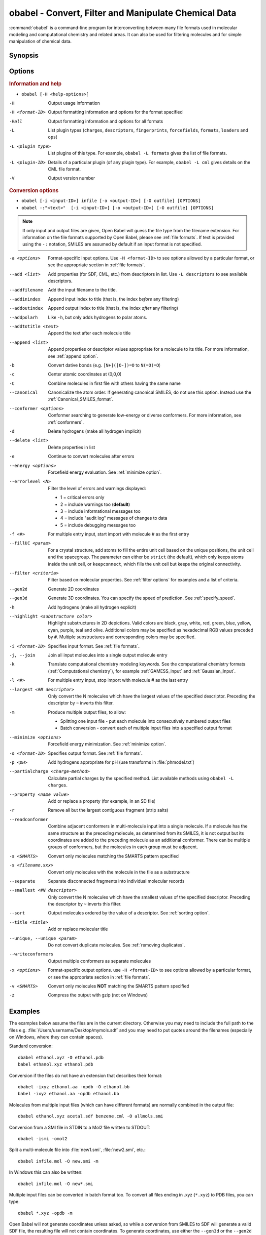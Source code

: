 .. _obabel:

obabel - Convert, Filter and Manipulate Chemical Data
=====================================================

:command:`obabel` is a command-line program for interconverting between many file formats used in molecular modeling and computational chemistry and related areas. It can also be used for filtering molecules and for simple manipulation of chemical data.

Synopsis
--------

.. hlist::

   * ``obabel [-H <help-options>]``
   * ``obabel [-i <input-ID>] infile [-o <output-ID>] [-O outfile] [OPTIONS]``

.. _babel options:

Options
-------

.. rubric:: Information and help

*  ``obabel [-H <help-options>]``

-H
    Output usage information
-H <format-ID>
    Output formatting information and options for
    the format specified
-Hall
    Output formatting information and options for all
    formats
-L
    List plugin types (``charges``, ``descriptors``, ``fingerprints``, ``forcefields``, ``formats``, ``loaders`` and ``ops``)
-L <plugin type>
    List plugins of this type. For example, ``obabel -L formats`` gives the list of file formats.
-L <plugin-ID>
    Details of a particular plugin (of any plugin type). For example, ``obabel -L cml`` gives details on the CML file format.
-V
    Output version number

.. rubric:: Conversion options

* ``obabel [-i <input-ID>] infile [-o <output-ID>] [-O outfile] [OPTIONS]``
* ``obabel -:"<text>"  [-i <input-ID>] [-o <output-ID>] [-O outfile] [OPTIONS]``

.. note::

  If only input and output files are given, Open Babel will guess the file type from the filename extension. For information on the file formats supported by Open Babel, please see :ref:`file formats`. If text is provided using the ``-:`` notation, SMILES are assumed by default if an input format is not specified.

-a <options>
    Format-specific input options. Use ``-H <format-ID>`` to see options
    allowed by a particular format, or see the appropriate section in
    :ref:`file formats`.
--add <list>
    Add properties (for SDF, CML, etc.) from descriptors in list. Use
    ``-L descriptors`` to see available descriptors.
--addfilename
    Add the input filename to the title.
--addinindex
    Append input index to title (that is, the index `before` any filtering)
--addoutindex
    Append output index to title (that is, the index `after` any filtering)
--addpolarh
    Like ``-h``, but only adds hydrogens to polar atoms.
--addtotitle <text>
    Append the text after each molecule title
--append <list>
    Append properties or descriptor values appropriate for a molecule to its title. For more
    information, see :ref:`append option`.
-b
    Convert dative bonds (e.g. ``[N+]([O-])=O`` to ``N(=O)=O``)
-c
    Center atomic coordinates at (0,0,0)
-C
    Combine molecules in first file with others having the same name
--canonical
    Canonicalize the atom order. If generating canonical SMILES, do not use
    this option. Instead use the :ref:`Canonical_SMILES_format`.
--conformer <options>
    Conformer searching to generate low-energy or diverse
    conformers. For more information, see :ref:`conformers`.
-d
    Delete hydrogens (make all hydrogen implicit)
--delete <list>
    Delete properties in list
-e
    Continue to convert molecules after errors
--energy <options>
     Forcefield energy evaluation. See :ref:`minimize option`.
--errorlevel <N>
    Filter the level of errors and warnings displayed:

    -  1 = critical errors only
    -  2 = include warnings too (**default**)
    -  3 = include informational messages too
    -  4 = include "audit log" messages of changes to data
    -  5 = include debugging messages too

-f <#>
    For multiple entry input, start import with molecule # as the first
    entry
--fillUC <param>
    For a crystal structure, add atoms to fill the entire unit cell based
    on the unique positions, the unit cell and the spacegroup. The parameter
    can either be ``strict`` (the default), which only keeps atoms inside the
    unit cell, or ``keepconnect``, which fills the unit cell but keeps the
    original connectivity.
--filter <criteria>
    Filter based on molecular properties. See
    :ref:`filter options` for examples and a list of
    criteria.
--gen2d
    Generate 2D coordinates
--gen3d
    Generate 3D coordinates. You can specify the speed of prediction. See :ref:`specify_speed`.
-h
    Add hydrogens (make all hydrogen explicit)
--highlight <substructure color>
    Highlight substructures in 2D depictions. Valid 
    colors are black, gray, white, red, green, blue, yellow,
    cyan, purple, teal and olive. Additional colors may be
    specified as hexadecimal RGB values preceded by ``#``.
    Multiple substructures and corresponding colors may be
    specified.
-i <format-ID>
    Specifies input format. See :ref:`file formats`.
-j, --join
    Join all input molecules into a single output molecule entry
-k
    Translate computational chemistry modeling keywords. See
    the computational chemistry formats (:ref:`Computational chemistry`),
    for example :ref:`GAMESS_Input` and :ref:`Gaussian_Input`.
-l <#>
    For multiple entry input, stop import with molecule # as the last
    entry
--largest <#N descriptor>
    Only convert the N molecules which have the largest values of the
    specified descriptor. Preceding the descriptor by ``~`` inverts
    this filter.
-m
    Produce multiple output files, to allow:

    -  Splitting one input file - put each molecule into consecutively
       numbered output files
    -  Batch conversion - convert each of multiple input files into a
       specified output format
--minimize <options>
     Forcefield energy minimization. See :ref:`minimize option`.
-o <format-ID>
    Specifies output format. See :ref:`file formats`.
-p <pH>
    Add hydrogens appropriate for pH (use transforms in :file:`phmodel.txt`)
--partialcharge <charge-method>
    Calculate partial charges by the specified method. List available methods
    using ``obabel -L charges``.
--property <name  value>
    Add or replace a property (for example, in an SD file)
-r
    Remove all but the largest contiguous fragment (strip salts)
--readconformer
    Combine adjacent conformers in multi-molecule input into a single molecule.
    If a molecule has the same structure as the preceding molecule, as
    determined from its SMILES, it is not output but its coordinates are
    added to the preceding molecule as an additional conformer. There can
    be multiple groups of conformers, but the molecules in each group must
    be adjacent.
-s <SMARTS>
    Convert only molecules matching the SMARTS pattern specified
-s <filename.xxx>
    Convert only molecules with the molecule in the file as a substructure
--separate
    Separate disconnected fragments into individual molecular records
--smallest <#N descriptor>
    Only convert the N molecules which have the smallest values of the
    specified descriptor. Preceding the descriptor by ``~`` inverts this
    filter.
--sort
    Output molecules ordered by the value of a descriptor. See :ref:`sorting option`.
--title <title>
    Add or replace molecular title
--unique, --unique <param>
    Do not convert duplicate molecules. See :ref:`removing duplicates`.
--writeconformers
    Output multiple conformers as separate molecules
-x <options>
    Format-specific output options. use ``-H <format-ID>`` to see options
    allowed by a particular format, or see the appropriate section in
    :ref:`file formats`.
-v <SMARTS>
    Convert only molecules **NOT** matching the SMARTS pattern specified
-z
    Compress the output with gzip (not on Windows)


Examples
--------

The examples below assume the files are in the current directory. Otherwise you may need to include the full path to the files e.g. :file:`/Users/username/Desktop/mymols.sdf` and you may need to put quotes around the filenames (especially on Windows, where they can contain spaces).

Standard conversion::

    obabel ethanol.xyz -O ethanol.pdb
    babel ethanol.xyz ethanol.pdb

Conversion if the files do not have an extension that describes their format::

    obabel -ixyz ethanol.aa -opdb -O ethanol.bb
    babel -ixyz ethanol.aa -opdb ethanol.bb

Molecules from multiple input files (which can have different formats) are normally combined in the output file::

    obabel ethanol.xyz acetal.sdf benzene.cml -O allmols.smi

Conversion from a SMI file in STDIN to a Mol2 file written to STDOUT::

    obabel -ismi -omol2

Split a multi-molecule file into :file:`new1.smi`, :file:`new2.smi`, etc.::

    obabel infile.mol -O new.smi -m

In Windows this can also be written::

    obabel infile.mol -O new*.smi

Multiple input files can be converted in batch format too. To convert all files ending in .xyz (``*.xyz``) to PDB files, you can type::

    obabel *.xyz -opdb -m

Open Babel will not generate coordinates unless asked, so while a conversion from SMILES to SDF will generate a valid SDF file, the resulting file will not contain coordinates. To generate coordinates, use either the ``--gen3d`` or  the ``--gen2d`` option::

     obabel infile.smi -O out.sdf --gen3d

If you want to remove all hydrogens (i.e. make them all implicit) when doing the conversion the command would be::

     obabel mymols.sdf -osmi -O outputfile.smi -d

If you want to add hydrogens (i.e. make them all explicit) when doing the conversion the command would be::

     obabel mymols.sdf -O outputfile.smi -h

If you want to add hydrogens appropriate for pH7.4 when doing the conversion the command would be::

     obabel mymols.sdf -O outputfile.smi -p

The protonation is done on an atom-by-atom basis so molecules with multiple ionizable centers will have all centers ionized.

Of course you don't actually need to change the file type to modify the hydrogens. If you want to add all hydrogens the command would be::

     obabel mymols.sdf -O mymols_H.sdf -h

Some functional groups e.g. nitro or sulphone can be represented either as ``[N+]([O-])=O`` or ``N(=O)=O``. To convert all to the dative bond form::

     obabel mymols.sdf -O outputfile.smi -b

If you only want to convert a subset of molecules you can define them using ``-f`` and ``-l``. To convert molecules 2-4 of the file :file:`mymols.sdf` type::

     obabel mymols.sdf -f 2 -l 4 -osdf -O outputfile.sdf

Alternatively you can select a subset matching a SMARTS pattern, so to select all molecules containing bromobenzene use::

     obabel mymols.sdf -O selected.sdf -s "c1ccccc1Br"

You can also select the subset that do *not* match a SMARTS pattern, so to select all molecules not containing bromobenzene use::

     obabel mymols.sdf -O selected.sdf -v "c1ccccc1Br"

You can of course combine options, so to join molecules and add hydrogens type::

     obabel mymols.sdf -O myjoined.sdf -h -j

Files compressed with gzip are read transparently, whether or not they have a .gz suffix::

     obabel compressed.sdf.gz -O expanded.smi

On platforms other than Windows, the output file can be compressed with gzip, but note if you don't specify the .gz suffix it will not be added automatically, which could cause problems when you try to open the file::

     obabel mymols.sdf -O outputfile.sdf.gz -z

This next example reads the first 50 molecules in a compressed dataset and prints out the SMILES of those containing a pyridine ring, together with the index in the file, the ID (taken from an SDF property) as well as the output index::

    obabel chembl_02.sdf.gz -osmi -l 50 -s c1ccccn1 --append chebi_id
           --addinindex --addoutindex

For the test data (taken from ChEMBLdb), this gave::

    N1(CCN(CC1)c1c(cc2c3c1OCC(n3cc(c2=O)C(=O)O)C)F)C        3 100146 1
    c1(c(=O)c2c(n(c1)OC)c(c(N1CC(CC1)CNCC)c(c2)F)F)C(=O)O   6 100195 2
    S(=O)(=O)(Nc1ncc(cc1)C)c1c2c(c(N(C)C)ccc2)ccc1          22 100589 3
    c1([nH]c2c(c1)cccc2)C(=O)N1CCN(c2c(N(CC)CC)cccn2)CC1    46 101536 4

Format Options
--------------

Individual file formats may have additional formatting options. These are listed in the documentation for the individual formats (see :ref:`file formats`) or can be shown using the ``-H <format-Id>`` option, e.g. ``-H cml``.

To use these additional options, input format options are preceded by ``-a``, e.g. ``-as``. Output format options, which are much more common, are preceded by ``-x``, e.g. ``-xn``. So to read the 2D coordinates (rather than the 3D) from a :ref:`CML file <Chemical_Markup_Language>` and generate an :ref:`SVG file <SVG_2D_depiction>` displaying the molecule on a black background, the relevant options are used as follows::

      obabel mymol.cml out.svg -a2 -xb

.. _append option:

Append property values to the title
-----------------------------------

The command line option ``--append`` adds extra information to the title of the molecule.

The information can be calculated from the structure of the molecule or can originate from a property attached to the molecule (in the case of CML and SDF input files). It is used as follows::

 obabel infile.sdf -osmi --append "MW CAT_NO"

``MW`` is the ID of a descriptor which calculates the molecular weight of the molecule, and ``CAT_NO`` is a property of the molecule from the SDF input file. The values of these are added to the title of the molecule. For input files with many molecules these additions are specific to each molecule. (Note that the related option ``--addtotitle`` simply adds the same text to every title.)

The append option only takes one parameter, which means that it may be necessary to enclose all of the descriptor IDs or property names together in a single set of quotes.

If the name of the property in the SDF file (internally the Attribute in OBPairData) contains spaces, these spaces should be replaced by underscore characters, '_'. So the example above would also work for a property named ``CAT NO``.

By default, the extra items are added to the title separated by spaces. But if the first character in the parameter is a punctuation character other than '_', it is used as the separator instead. If the list starts with "\t", a tab character is used as a separator. 

.. _conformers:

Generating conformers for structures
------------------------------------

The command line option ``--conformer`` allows performing conformer
searches using a range of different algorithms and options:

* ``--log`` -           output a log of the energies (default = no log)
* ``--nconf #`` -       number of conformers to generate

Forcefield-based methods for finding stable conformers:

* ``--systematic`` - systematically (exhaustively) generate all conformers
* ``--random`` - randomly generate conformers
* ``--weighted`` - weighted rotor search for lowest energy conformer
* ``--ff <name>`` - select a forcefield (default = MMFF94)

Genetic algorithm based methods (default):

* ``--children #`` - number of children to generate for each parent (default = 5)
* ``--mutability #`` - mutation frequency (default = 5)
* ``--converge #`` - number of identical generations before convergence is reached
* ``--score #`` - scoring function [rmsd|energy] (default = rmsd)

You can use them like this (to generate 50 conformers, scoring with
MMFF94 energies but default genetic algorithm options)::

  obabel EtOT5D.cml -O EtOT5D0.xyz --conformer --nconf 50 --score energy

or if you also wish to generate 3D coordinates, followed by conformer
searching try something like this::

  obabel ligand.babel.smi -O ligand.babel.sdf --gen3d --conformer --nconf 20 --weighted

.. _filter options:

Filtering molecules from a multimolecule file
---------------------------------------------

Six of the options above can be used to filter molecules:

* ``-s`` - convert molecules that match a SMARTS string
* ``-v`` - convert molecules that don't match a SMARTS string
* ``-f`` and ``-l`` - convert molecules in a certain range
* ``--unique`` - only convert unique molecules (that is, remove duplicates)
* ``--filter`` - convert molecules that meet specified chemical (and other) criteria

This section focuses on the ``--filter`` option, which is very versatile and can select a subset of molecules based either on properties imported with the molecule (as from a SDF file) or from calculations made by Open Babel on the molecule.

The aim has been to make the option flexible and intuitive to use; don't be put off by the long description.

You use it like this::

  obabel filterset.sdf -osmi --filter "MW<130 ROTATABLE_BOND > 2"

It takes one parameter which probably needs to be enclosed in double quotes to avoid confusing the shell or operating system. (You don't need the quotes with the Windows GUI.) The parameter contains one or more conditional tests. By default, these have all to be true for the molecule to be converted. As well as this implicit AND behaviour, you can write a full Boolean expression (see below). As you can see, there can be spaces or not in sensible places and the conditional tests could be separated by a comma or semicolon.

You can filter on two types of property:

* An SDF property, as the identifier ROTATABLE_BOND could be. There is no need for it to be previously known to Open Babel.
* A descriptor name (internally, an ID of an OBDescriptor object). This is a plug-in class so that new objects can easily be added. MW is the ID of a descriptor which calculates molecular weight. You can see a list of available descriptors using::

    obabel -L descriptors

  or from a menu item in the GUI.

.. sidebar:: Faster filtering

  Open Babel provides a number of utility file formats (see :ref:`file formats`). Of these, using the *copy format* as the output format is particularly useful when filtering (see :ref:`Copy_raw_text`). This copies the content of the molecular file directly from input to output. If you are not converting the molecules between different formats, this procedure is much faster and avoids any possibility of information loss.

  In addition, if you are converting SDF files and are filtering based on the title, you should consider using ``-aT`` (see :ref:`MDL_MOL_format`). Rather than perceiving the chemistry of the entire molecule, this option will only read in the title.

The descriptor names are case-insensitive. With the property names currently, you need to get the case right. Both types of identifier can contain letters, numbers and underscores, '_'. Properties can contain spaces, but then when writing the name in the filter parameter, you need to replace them with underscores. So in the example above, the test would also be suitable for a property 'ROTATABLE BOND'.

Open Babel uses a SDF-like property (internally this is stored in the class OBPairData) in preference to a descriptor if one exists in the molecule. So with the example file, which can be found here_::

  obabel filterset.sdf -osmi --filter "logP>5"

converts only a molecule with a property logP=10.900, since the others do not have this property and logP, being also a descriptor, is calculated and is always much less than 5.

.. _here: https://raw.githubusercontent.com/openbabel/openbabel/master/test/files/filterset.sdf

If a property does not have a conditional test, then it returns true only if it exists. So::

  obabel filterset.sdf -osmi --filter "ROTATABLE_BOND MW<130"

converts only those molecules with a ROTATABLE_BOND property and a molecular weight less than 130. If you wanted to also include all the molecules without ROTATABLE_BOND defined, use::

  obabel filterset.sdf -osmi --filter "!ROTATABLE_BOND || (ROTATABLE_BOND & MW<130)"

The ! means negate. AND can be & or &&, OR can be | or ||. The brackets are not strictly necessary here because & has precedent over | in the normal way. If the result of a test doesn't matter, it is parsed but not evaluated. In the example, the expression in the brackets is not evaluated for molecules without a ROTATABLE_BOND property. This doesn't matter here, but if evaluation of a descriptor involved a lot of computation, it would pay to include it late in the boolean expression so that there is a chance it is skipped for some molecules.

Descriptors must have a conditional test and it is an error if they don't. The default test, as used by MW or logP, is a numerical one, but the parsing of the text, and what the test does is defined in each descriptor's code (a virtual function in the OBDescriptor class). Three examples of this are described in the following sections.

String descriptors
~~~~~~~~~~~~~~~~~~

::

  obabel filterset.sdf -osmi --filter "title='Ethanol'"

The descriptor *title*, when followed by a string (here enclosed by single quotes), does a case-sensitive string comparison. ('ethanol' wouldn't match anything in the example file.) The comparison does not have to be just equality::

  obabel filterset.sdf -osmi --filter "title>='D'"

converts molecules with titles Dimethyl Ether and Ethanol in the example file.

It is not always necessary to use the single quotes when the meaning is unambiguous: the two examples above work without them. But a numerical, rather than a string, comparison is made if both operands can be converted to numbers. This can be useful::

  obabel filterset.sdf -osmi --filter "title<129"

will convert the molecules with titles 56 123 and 126, which is probably what you wanted.

::

  obabel filterset.sdf -osmi --filter "title<'129'"

converts only 123 and 126 because a string comparison is being made.

String comparisons can use ``*`` as a wildcard if used as the first or last character of the string (anywhere else a ``*`` is a normal character). So ``--filter "title='*ol'"`` will match molecules with titles 'methanol', 'ethanol' etc. and ``--filter "title='eth*'`` will match 'ethanol', 'ethyl acetate', 'ethical solution' etc. Use a ``*`` at both the first and last characters to test for the occurrence of a string, so ``--filter "title='*ol*'"`` will match 'oleum', 'polonium' and 'ethanol'.

SMARTS descriptor
~~~~~~~~~~~~~~~~~

This descriptor will do a SMARTS test (substructure and more) on the molecules. The smarts ID can be abbreviated to s and the = is optional. More than one SMARTS test can be done::

  obabel filterset.sdf -osmi --filter "s='CN' s!='[N+]'"

This provides a more flexible alternative to the existing ``-s`` and ``-v`` options, since the SMARTS descriptor test can be combined with other tests.

InChI descriptor
~~~~~~~~~~~~~~~~

::

  obabel filterset.sdf -osmi --filter "inchi='InChI=1/C2H6O/c1-2-3/h3H,2H2,1H3'"

will convert only ethanol. It uses the default parameters for InChI comparison, so there may be some messages from the InChI code. There is quite a lot of flexibility on how the InChI is presented (you can miss out the non-essential bits)::

  obabel filterset.sdf -osmi --filter "inchi='1/C2H6O/c1-2-3/h3H,2H2,1H3'"
  obabel filterset.sdf -osmi --filter "inchi='C2H6O/c1-2-3/h3H,2H2,1H3'"
  obabel filterset.sdf -osmi --filter "inchi=C2H6O/c1-2-3/h3H,2H2,1H3"
  obabel filterset.sdf -osmi --filter "InChI=1/C2H6O/c1-2-3/h3H,2H2,1H3"

all have the same effect.

The comparison of the InChI string is done only as far as the parameter's length. This means that we can take advantage of InChI's layered structure::

  obabel filterset.sdf -osmi --filter "inchi=C2H6O"

will convert both Ethanol and Dimethyl Ether.

Substructure and similarity searching
-------------------------------------

For information on using :command:`obabel` for substructure searching and similarity searching, see :ref:`fingerprints`.

.. _sorting option:

Sorting molecules
-----------------

The ``--sort`` option is used to output molecules ordered by the value of a descriptor::

 obabel  infile.xxx  outfile.xxx  --sort desc

If the descriptor desc provides a numerical value, the molecule with the smallest value is output first. For descriptors that provide a string output the order is alphabetical, but for the InChI descriptor a more chemically informed order is used (e.g. "CH4" is before than "C2H6", "CH4" is less than "ClH" hydrogen chloride).

The order can be reversed by preceding the descriptor name with ``~``, e.g.::

 obabel  infile.xxx  outfile.yyy  --sort ~logP

As a shortcut, the value of the descriptor can be appended to the molecule name by adding a ``+`` to the descriptor, e.g.::

 obabel  aromatics.smi  -osmi  --sort ~MW+
  c1ccccc1C=C	styrene 104.149
  c1ccccc1C	toluene 92.1384
  c1ccccc1	benzene 78.1118

.. _removing duplicates:

Remove duplicate molecules
---------------------------

The ``--unique`` option is used to remove, i.e. not output, any chemically identical molecules during conversion::

 obabel  infile.xxx  outfile.yyy  --unique [param]

The optional parameter *param* defines what is regarded as "chemically identical". It can be the name of any descriptor, although not many are likely to be useful. If *param* is omitted, the InChI descriptor is used. Other useful descriptors are 'cansmi' and 'cansmiNS' (canonical SMILES, with and without stereochemical information),'title' and truncated InChI (see below).

A message is output for each duplicate found::

      Removed methyl benzene - a duplicate of toluene (#1)

Clearly, this is more useful if each molecule has a title. The ``(#1)`` is the number of duplicates found so far.

If you wanted to identify duplicates but not output the unique molecules, you could use the :ref:`null format <Outputs_nothing>`::

 obabel  infile.xxx  -onul  --unique

Truncated InChI
~~~~~~~~~~~~~~~

It is possible to relax the criterion by which molecules are regarded as "chemically identical" by using a truncated InChI specification as *param*. This takes advantage of the layered structure of InChI. So to remove duplicates, treating stereoisomers as the same molecule::

 obabel  infile.xxx  outfile.yyy  --unique /nostereo

Truncated InChI specifications start with ``/`` and are case-sensitive. *param* can be a concatenation of these e.g. ``/nochg/noiso``::

 /formula   formula only
 /connect   formula and connectivity only
 /nostereo  ignore E/Z and sp3 stereochemistry
 /nosp3     ignore sp3 stereochemistry
 /noEZ      ignore E/Z stereoochemistry
 /nochg     ignore charge and protonation
 /noiso     ignore isotopes

Multiple files
~~~~~~~~~~~~~~

The input molecules do not have to be in a single file. So to collect all the unique molecules from a set of MOL files::

 obabel  *.mol  uniquemols.sdf  --unique

If you want the unique molecules to remain in individual files::

 obabel  *.mol  U.mol  -m  --unique

On the GUI use the form::

 obabel  *.mol  U*.mol  --unique

Either form is acceptable on the Windows command line.

The unique molecules will be in files with the original name prefixed by 'U'. Duplicate molecules will be in similar files but with zero length, which you will have to delete yourself.

Aliases for chemical groups
---------------------------------

There is a limited amount of support for representing common chemical groups by an alias, e.g. benzoic acid as ``Ph-COOH``, with two alias groups. Internally in Open Babel, the molecule usually has a 'real' structure with the alias names present as only an alternative representation. For MDL MOL and SD files alias names can be read from or written to an 'A' line. The more modern RGroup representations are not yet recognized. Reading is transparent; the alias group is expanded and the 'real' atoms given reasonable coordinates if the the molecule is 2D or 3D. Writing in alias form, rather than the 'real' structure, requires the use of the ``-xA`` option.  SVGFormat will also display any aliases present in a molecule if the ``-xA`` option is set.

The alias names that are recognized are in the file :file:`superatoms.txt` which can be edited.

Normal molecules can have certain common groups given alternative alias representation using the ``--genalias`` option. The groups that are recognized and converted are a subset of those that are read. Displaying or writing them still requires the ``-xA`` option. For example, if :file:`aspirin.smi` contained ``O=C(O)c1ccccc1OC(=O)C``, it could be displayed with the  aliases ``COOH`` and ``OAc`` by::

  obabel aspirin.smi  -O out.svg  --genalias  -xA

.. _minimize option:

Forcefield energy and minimization
----------------------------------

Open Babel supports a number of forcefields which can be used for energy evaluation as well as energy minimization. The available forcefields as listed as follows::

  C:\>obabel -L forcefields
  GAFF    General Amber Force Field (GAFF).
  Ghemical    Ghemical force field.
  MMFF94    MMFF94 force field.
  MMFF94s    MMFF94s force field.
  UFF    Universal Force Field.

To evaluate a molecule's energy using a forcefield, use the ``--energy`` option. The energy is put in an OBPairData object "Energy" which is accessible via an SDF or CML property or ``--append`` (to title). Use ``--ff <forcefield_id>`` to select a forcefield (default is Ghemical) and ``--log`` for a log of the energy calculation. The simplest way to output the energy is as follows::

   obabel infile.xxx -otxt --energy --append "Energy"

To perform forcefield minimization, the ``--minimize`` option is used. The following shows typical usage::

  obabel infile.xxx -O outfile.yyy --minimize --steps 1500 --sd

The available options are as follows::

--log        output a log of the minimization process (default= no log)
--crit <converge>     set convergence criteria (default=1e-6)
--sd         use steepest descent algorithm (default = conjugate gradient)
--newton     use Newton2Num linesearch (default = Simple)
--ff <forcefield-id>       select a forcefield (default = Ghemical)
--steps <number>    specify the maximum number of steps (default = 2500)
--cut        use cut-off (default = don't use cut-off)
--rvdw <cutoff>     specify the VDW cut-off distance (default = 6.0)
--rele <cutoff>     specify the Electrostatic cut-off distance (default = 10.0)
--freq <steps>     specify the frequency to update the non-bonded pairs (default = 10)

Note that for both ``--energy`` and ``--minimize``, hydrogens are made explicit before energy evaluation.

Aligning molecules or substructures
-----------------------------------

The ``--align`` option aligns molecules to the first molecule provided. 
It is typically used with the ``-s`` option to specify an alignment
based on a substructure::

    obabel pattern.www  dataset.xxx  -O outset.yyy  -s SMARTS  --align

Here, only molecules matching the specified SMARTS pattern are converted
and are aligned by
having all their atom coordinates modified. The atoms that are
used in the alignment are those matched by SMARTS in the first
output molecule. The subsequent molecules are aligned so that
the coordinates of atoms equivalent to these are as nearly as
possible the same as those of the pattern atoms.
The atoms in the various molecules can be in any order.
Tha alignment ignores hydrogen atoms but includes symmetry.
Note that the standalone program :program:`obfit` has similar functionality.

The first input molecule could also be part of the data set::

    obabel dataset.xxx  -O outset.yyy  -s SMARTS  --align

This form is useful for ensuring that a particular substructure always
has the same orientation in a 2D display of a set of molecules.
0D molecules, for example from SMILES, are given 2D coordinates before
alignment.

See documentation for the ``-s`` option for its other possible
parameters. For example, the matching atoms could be those
of a molecule in a specified file.

If the ``-s`` option is not used, all of the atoms in the first molecule
are used as pattern atoms. The order of the atoms must be the same
in all the molecules.

The output molecules have a property (represented internally as
OBPairData) called ``rmsd``, which is a measure of the quality
of the fit. To attach it to the title of each molecule use
``--append rmsd``.

To output the two conformers closest to the first conformer in a dataset::

    obabel dataset.xxx  -O outset.yyy  --align  --smallest 2 rmsd

.. _specify_speed:

Specifying the speed of 3D coordinate generation
---------------------------------------------------
When you use the ``--gen3d`` option, you can specify the speed and quality. The following shows typical usage::

     obabel infile.smi -O out.sdf --gen3d fastest

The available options are as follows:

=================  ======================
option             description
=================  ======================
``fastest``        No cleanup
``fast``           Force field cleanup (100 cycles)
``med`` (default)  Force field cleanup (100 cycles) + Fast rotor search (only one permutation)
``slow``           Force field cleanup (250 cycles) + Fast rotor search (permute central rotors)            
``slowest``        Force field cleanup (500 cycles) + Slow rotor search
``better``         Same as ``slow``
``best``           Same as ``slowest``
``dist``, ``dg``   Use distance geometry method (unstable)
=================  ======================

You can also specify the speed by an integer from ``1`` (slowest) to ``5`` (fastest).
